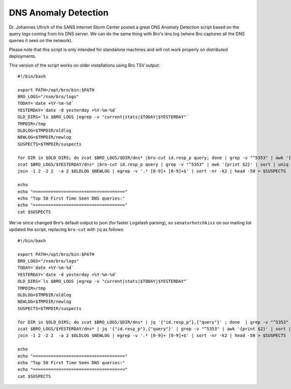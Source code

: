 DNS Anomaly Detection
=====================

Dr. Johannes Ullrich of the SANS Internet Storm Center posted a great
DNS Anomaly Detection script based on the query logs coming from his DNS
server. We can do the same thing with Bro's dns.log (where Bro captures
all the DNS queries it sees on the network).

Please note that this script is only intended for standalone machines
and will not work properly on distributed deployments.

This version of the script works on older installations using Bro TSV
output:

::

    #!/bin/bash

    export PATH=/opt/bro/bin:$PATH
    BRO_LOGS="/nsm/bro/logs"
    TODAY=`date +%Y-%m-%d`
    YESTERDAY=`date -d yesterday +%Y-%m-%d`
    OLD_DIRS=`ls $BRO_LOGS |egrep -v "current|stats|$TODAY|$YESTERDAY"`
    TMPDIR=/tmp
    OLDLOG=$TMPDIR/oldlog
    NEWLOG=$TMPDIR/newlog
    SUSPECTS=$TMPDIR/suspects

    for DIR in $OLD_DIRS; do zcat $BRO_LOGS/$DIR/dns* |bro-cut id.resp_p query; done | grep -v "^5353" | awk '{print $2}' | sort | uniq -c | sort -k2 > $OLDLOG
    zcat $BRO_LOGS/$YESTERDAY/dns* |bro-cut id.resp_p query | grep -v "^5353" | awk '{print $2}' | sort | uniq -c | sort -k2 > $NEWLOG
    join -1 2 -2 2  -a 2 $OLDLOG $NEWLOG | egrep -v '.* [0-9]+ [0-9]+$' | sort -nr -k2 | head -50 > $SUSPECTS

    echo
    echo "===================================="
    echo "Top 50 First Time Seen DNS queries:"
    echo "===================================="
    cat $SUSPECTS

We've since changed Bro's default output to json (for faster Logstash
parsing), so ``senatorhotchkiss`` on our mailing list updated the
script, replacing ``bro-cut`` with ``jq`` as follows:

::

    #!/bin/bash

    export PATH=/opt/bro/bin:$PATH
    BRO_LOGS="/nsm/bro/logs"
    TODAY=`date +%Y-%m-%d`
    YESTERDAY=`date -d yesterday +%Y-%m-%d`
    OLD_DIRS=`ls $BRO_LOGS |egrep -v "current|stats|$TODAY|$YESTERDAY"`
    TMPDIR=/tmp
    OLDLOG=$TMPDIR/oldlog
    NEWLOG=$TMPDIR/newlog
    SUSPECTS=$TMPDIR/suspects

    for DIR in $OLD_DIRS; do zcat $BRO_LOGS/$DIR/dns* | jq '{"id.resp_p"},{"query"}' ; done  | grep -v "^5353" | awk '{print $2}' | sort | uniq -c | sort -k2 > $OLDLOG
    zcat $BRO_LOGS/$YESTERDAY/dns* | jq '{"id.resp_p"},{"query"}' | grep -v "^5353" | awk '{print $2}' | sort | uniq -c | sort -k2 > $NEWLOG
    join -1 2 -2 2  -a 2 $OLDLOG $NEWLOG | egrep -v '.* [0-9]+ [0-9]+$' | sort -nr -k2 | head -50 > $SUSPECTS

    echo
    echo "===================================="
    echo "Top 50 First Time Seen DNS queries:"
    echo "===================================="
    cat $SUSPECTS
